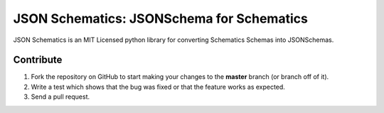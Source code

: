 JSON Schematics: JSONSchema for Schematics
==========================================

JSON Schematics is an MIT Licensed python library for converting Schematics Schemas into JSONSchemas.

.. code-block:: python
    from schematics.models import Model
    from schematics.types import StringType, URLType, IntType, LongType, DecimalType
    from schematics.types.compound import ModelType, ListType

    import jsonschematics

    class BankAccount(Model):
        account_id = LongType(required=True)
        amount = DecimalType()


    class BirthPlace(Model):
        name = StringType(required=True)


    class Person(Model):
        name = StringType(required=True)
        website = URLType()
        age = IntType()
        birth_place = ModelType(BirthPlace)
        bank_accounts = ListType(ModelType(BankAccount))

    json_schema = jsonschematics.to_jsonschema(Person)

    print json_schema
    """
    {u'properties': {u'age': {u'type': u'integer'},
                     u'bank_accounts': {u'items': {u'properties': {u'account_id': {u'type': u'integer'},
                                                                   u'amount': {u'type': u'number'}},
                                                   u'required': [u'account_id'],
                                                   u'title': u'BankAccount',
                                                   u'type': u'array'},
                                        u'title': u'BankAccount Set',
                                        u'type': u'array'},
                     u'birth_place': {u'properties': {u'name': {u'type': u'string'}},
                                      u'required': [u'name'],
                                      u'title': u'BirthPlace',
                                      u'type': u'object'},
                     u'name': {u'type': u'string'},
                     u'website': {u'type': u'string'}},
     u'required': [u'name'],
     u'title': u'Person',
     u'type': u'object'}
    """

Contribute
----------

#. Fork the repository on GitHub to start making your changes to the **master** branch (or branch off of it).
#. Write a test which shows that the bug was fixed or that the feature works as expected.
#. Send a pull request.
